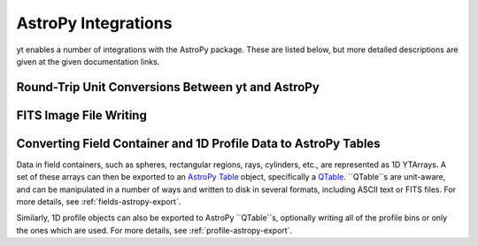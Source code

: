 .. _astropy-integrations:

AstroPy Integrations
====================

yt enables a number of integrations with the AstroPy package. These
are listed below, but more detailed descriptions are given at the
given documentation links.

Round-Trip Unit Conversions Between yt and AstroPy
--------------------------------------------------


FITS Image File Writing
-----------------------

Converting Field Container and 1D Profile Data to AstroPy Tables
----------------------------------------------------------------

Data in field containers, such as spheres, rectangular regions, rays, 
cylinders, etc., are represented as 1D YTArrays. A set of these arrays
can then be exported to an 
`AstroPy Table <http://docs.astropy.org/en/stable/table/>`_ object, 
specifically a 
`QTable <http://docs.astropy.org/en/stable/table/mixin_columns.html#quantity-and-qtable>`_.
``QTable``s are unit-aware, and can be manipulated in a number of ways
and written to disk in several formats, including ASCII text or FITS 
files. For more details, see :ref:`fields-astropy-export`. 

Similarly, 1D profile objects can also be exported to AstroPy 
``QTable``s, optionally writing all of the profile bins or only the ones
which are used. For more details, see :ref:`profile-astropy-export`.

